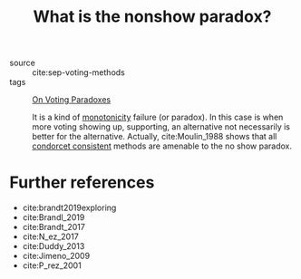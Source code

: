 #+TITLE: What is the nonshow paradox?
- source :: cite:sep-voting-methods
- tags :: [[file:20200529154713-on_voting_paradoxes.org][On Voting Paradoxes]]

  It is a kind of [[file:20200529164706-what_is_a_monotonic_voting_procedure.org][monotonicity]] failure (or paradox). In this case is when more
  voting showing up, supporting, an alternative not necessarily is better for
  the alternative. Actually, cite:Moulin_1988 shows that all [[file:20200529154006-when_a_voting_method_is_condorcet_consistent.org][condorcet
  consistent]] methods are amenable to the no show paradox.


* Further references
- cite:brandt2019exploring
- cite:Brandl_2019
- cite:Brandt_2017
- cite:N_ez_2017
- cite:Duddy_2013
- cite:Jimeno_2009
- cite:P_rez_2001
